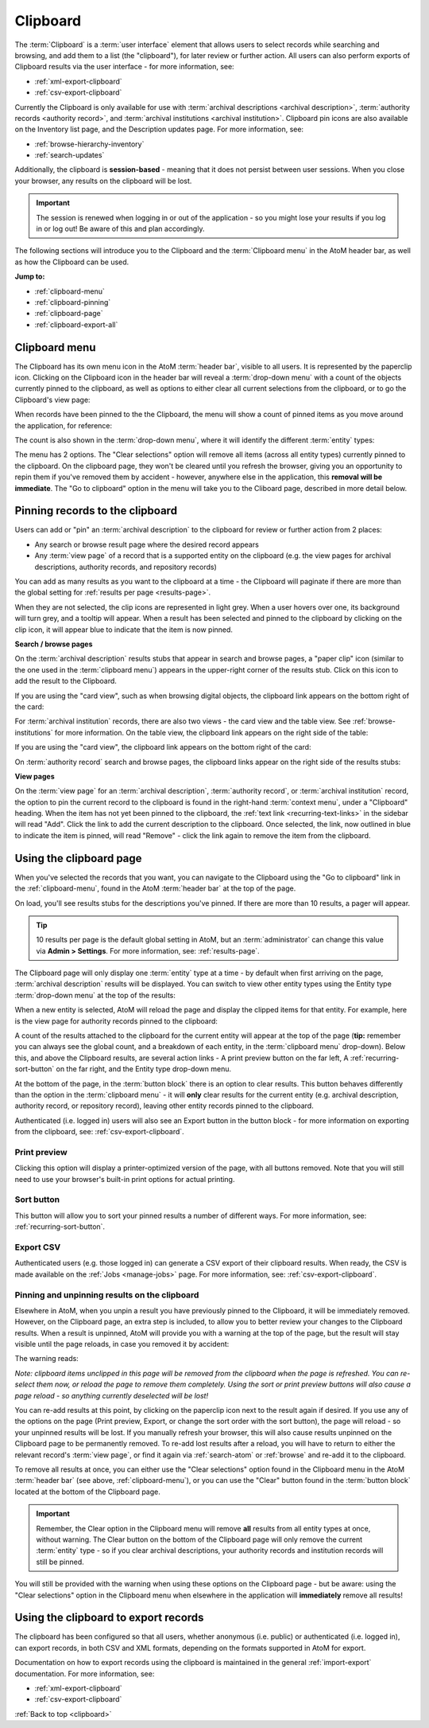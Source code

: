 .. _clipboard:

=========
Clipboard
=========

.. |clip| image:: images/paperclip.png
   :height: 18

.. |gears| image:: images/gears.png
   :height: 18

The :term:`Clipboard` is a :term:`user interface` element that allows users to
select records while searching and browsing, and add them to a list (the
"clipboard"), for later review or further action. All users can also perform 
exports of Clipboard results via the user interface - for more information, see: 

* :ref:`xml-export-clipboard`
* :ref:`csv-export-clipboard`

Currently the Clipboard is only available for use with 
:term:`archival descriptions <archival description>`,
:term:`authority records <authority record>`, and
:term:`archival institutions <archival institution>`. Clipboard pin icons are 
also available on the Inventory list page, and the Description updates page. For 
more information, see:

* :ref:`browse-hierarchy-inventory`
* :ref:`search-updates`

Additionally, the clipboard is **session-based** - meaning that it does not
persist between user sessions. When you close your browser, any results on
the clipboard will be lost.

.. IMPORTANT::

   The session is renewed when logging in or out of the application - so you
   might lose your results if you log in or log out! Be aware of this and plan
   accordingly.

.. image:: images/clipboard.*
   :align: center
   :width: 90%
   :alt: An image of the Clipboard with results.

The following sections will introduce you to the Clipboard and the
:term:`Clipboard menu` in the AtoM header bar, as well as how the Clipboard
can be used.

**Jump to:**

* :ref:`clipboard-menu`
* :ref:`clipboard-pinning`
* :ref:`clipboard-page`
* :ref:`clipboard-export-all`

.. SEEALSO::

   * :ref:`archival-descriptions`
   * :ref:`authority-records`
   * :ref:`archival-institutions`
   * :ref:`csv-export-clipboard`
   * :ref:`navigate`

.. _clipboard-menu:

Clipboard menu
==============

The Clipboard has its own menu icon in the AtoM :term:`header bar`, visible to
all users. It is represented by the |clip| paperclip icon. Clicking on the
Clipboard icon in the header bar will reveal a :term:`drop-down menu` with a
count of the objects currently pinned to the clipboard, as well as options to
either clear all current selections from the clipboard, or to go the
Clipboard's view page:

.. image:: images/clipboard-menu.*
   :align: center
   :width: 60%
   :alt: An image of the Clipboard menu.

When records have been pinned to the the Clipboard, the menu will show a
count of pinned items as you move around the application, for reference:

.. image:: images/clipboard-menu2.*
   :align: center
   :width: 40%
   :alt: An image of the Clipboard menu when items are pinned.

The count is also shown in the :term:`drop-down menu`, where it will identify
the different :term:`entity` types:

.. image:: images/clipboard-menu3.*
   :align: center
   :width: 30%
   :alt: An image of the Clipboard menu when items are pinned.

The menu has 2 options. The "Clear selections" option will remove all items
(across all entity types) currently pinned to the clipboard. On the clipboard page,
they won't be cleared until you refresh the browser, giving you an opportunity
to repin them if you've removed them by accident - however, anywhere else in the
application, this **removal will be immediate**. The "Go to clipboard" option
in the menu will take you to the Cliboard page, described in more detail
below.

.. _clipboard-pinning:

Pinning records to the clipboard
================================

Users can add or "pin" an :term:`archival description` to the clipboard for
review or further action from 2 places:

* Any search or browse result page where the desired record appears
* Any :term:`view page` of a record that is a supported entity on the
  clipboard (e.g. the view pages for archival descriptions, authority records,
  and repository records)

You can add as many results as you want to the clipboard at a time - the
Clipboard will paginate if there are more than the global setting for
:ref:`results per page <results-page>`.

When they are not selected, the clip icons are represented in light grey. When
a user hovers over one, its background will turn grey, and a tooltip will
appear. When a result has been selected and pinned to the clipboard by
clicking on the clip icon, it will appear blue to indicate that the item is
now pinned.

**Search / browse pages**

On the :term:`archival description` results stubs that appear in search and
browse pages, a "paper clip" icon (similar to the one used in the
:term:`clipboard menu`) appears in the upper-right corner of the results stub.
Click on this icon to add the result to the Clipboard.

.. image:: images/pin-results.*
   :align: center
   :width: 85%
   :alt: An image of archival description results being pinned to the clipboard

If you are using the "card view", such as when browsing digital objects, the
clipboard link appears on the bottom right of the card:

.. image:: images/pin-results-card.*
   :align: center
   :width: 85%
   :alt: An image of archival description results being pinned to the clipboard

For :term:`archival institution` records, there are also two views - the card
view and the table view. See :ref:`browse-institutions` for more information.
On the table view, the clipboard link appears on the right side of the table:

.. image:: images/pin-repos-table.*
   :align: center
   :width: 85%
   :alt: An image of repository results being pinned to the clipboard

If you are using the "card view", the clipboard link appears on the bottom
right of the card:

.. image:: images/pin-repos-card.*
   :align: center
   :width: 85%
   :alt: An image of repository results being pinned to the clipboard

On :term:`authority record` search and browse pages, the clipboard links
appear on the right side of the results stubs:

.. image:: images/browse-people-orgs.*
   :align: center
   :width: 85%
   :alt: An image of the browse authority records page with clipboard links
         visible

**View pages**

On the :term:`view page` for an :term:`archival description`,
:term:`authority record`, or :term:`archival institution` record, the option to
pin the current record to the clipboard is found in the right-hand
:term:`context menu`, under a "Clipboard" heading. When the item has not yet
been pinned to the clipboard, the :ref:`text link <recurring-text-links>` in
the sidebar will read "Add". Click the link to add the current description to
the clipboard. Once selected, the link, now outlined in blue to indicate the
item is pinned, will read "Remove" - click the link again to remove the item
from the clipboard.

.. image:: images/pin-viewpage.*
   :align: center
   :width: 60%
   :alt: An image of various clip icon states on an archival view page

.. _clipboard-page:

Using the clipboard page
========================

When you've selected the records that you want, you can navigate to the
Clipboard using the "Go to clipboard" link in the :ref:`clipboard-menu`, found
in the AtoM :term:`header bar` at the top of the page.

On load, you'll see results stubs for the descriptions you've pinned. If there
are more than 10 results, a pager will appear.

.. TIP::

   10 results per page is the default global setting in AtoM, but an
   :term:`administrator` can change this value via |gears| **Admin >
   Settings**. For more information, see: :ref:`results-page`.

The Clipboard page will only display one :term:`entity` type at a time - by
default when first arriving on the page, :term:`archival description` results
will be displayed. You can switch to view other entity types using the Entity
type :term:`drop-down menu` at the top of the results:

.. image:: images/clipboard-switch-entity.*
   :align: center
   :width: 85%
   :alt: An image of the entity type drop-down menu on the clipboard page

When a new entity is selected, AtoM will reload the page and display the
clipped items for that entity. For example, here is the view page for
authority records pinned to the clipboard:

.. image:: images/clipboard-actors.*
   :width: 85%
   :alt: An image of the entity type drop-down menu on the clipboard page

A count of the results attached to the clipboard for the current entity will
appear at the top of the page (**tip:** remember you can always see the
global count, and a breakdown of each entity, in the :term:`clipboard menu`
drop-down). Below this, and above the Clipboard results, are several action
links - A print preview button on the far left, A :ref:`recurring-sort-button`
on the far right, and the Entity type drop-down menu.

.. image:: images/clipboard-2.*
   :align: center
   :width: 85%
   :alt: An image of the clipboard, with the link options highlighted

At the bottom of the page, in the :term:`button block` there is an option to
clear results. This button behaves differently than the option in the |clip|
:term:`clipboard menu` - it will **only** clear results for the current entity
(e.g. archival description, authority record, or repository record), leaving
other entity records pinned to the clipboard.

Authenticated (i.e. logged in) users will also see an Export button in the
button block - for more information on exporting from the clipboard, see:
:ref:`csv-export-clipboard`.

Print preview
-------------

Clicking this option will display a printer-optimized version of the page,
with all buttons removed. Note that you will still need to use your browser's
built-in print options for actual printing.

.. image:: images/clipboard-print.*
   :align: center
   :width: 70%
   :alt: An image of a Clipboard print preview

Sort button
-----------

This button will allow you to sort your pinned results a number of different
ways. For more information, see: :ref:`recurring-sort-button`.

Export CSV
----------

Authenticated users (e.g. those logged in) can generate a CSV export of their
clipboard results. When ready, the CSV is made available on the
:ref:`Jobs <manage-jobs>` page. For more information, see:
:ref:`csv-export-clipboard`.

Pinning and unpinning results on the clipboard
----------------------------------------------

Elsewhere in AtoM, when you unpin a result you have previously pinned to the
Clipboard, it will be immediately removed. However, on the Clipboard page, an
extra step is included, to allow you to better review your changes to the
Clipboard results. When a result is unpinned, AtoM will provide you with a
warning at the top of the page, but the result will stay visible until the
page reloads, in case you removed it by accident:

.. image:: images/clipboard-warning.*
   :align: center
   :width: 85%
   :alt: An image of the clipboard, with a removal warning at the top

The warning reads:

*Note: clipboard items unclipped in this page will be removed from the
clipboard when the page is refreshed. You can re-select them now, or reload
the page to remove them completely. Using the sort or print preview buttons
will also cause a page reload - so anything currently deselected will be lost!*

You can re-add results at this point, by clicking on the paperclip icon next
to the result again if desired. If you use any of the options on the page
(Print preview, Export, or change the sort order with the sort button),
the page will reload - so your unpinned results will be lost. If you manually
refresh your browser, this will also cause results unpinned on the Clipboard
page to be permanently removed. To re-add lost results after a reload, you
will have to return to either the relevant record's :term:`view page`, or
find it again via :ref:`search-atom` or :ref:`browse` and re-add it to the
clipboard.

To remove all results at once, you can either use the "Clear selections"
option found in the |clip| Clipboard menu in the AtoM :term:`header bar` (see
above, :ref:`clipboard-menu`), or you can use the "Clear" button found in
the :term:`button block` located at the bottom of the Clipboard page.

.. IMPORTANT::

   Remember, the Clear option in the |clip| Clipboard menu will remove **all**
   results from all entity types at once, without warning. The Clear button on
   the bottom of the Clipboard page will only remove the current :term:`entity`
   type - so if you clear archival descriptions, your authority records and
   institution records will still be pinned.

.. image:: images/button-block-clipboard.*
   :align: center
   :width: 85%
   :alt: An image of the button block found on the Clipboard page

You will still be provided with the warning when using these options on the
Clipboard page - but be aware: using the "Clear selections" option in the
Clipboard menu when elsewhere in the application will **immediately** remove
all results!

.. _clipboard-export-all:

Using the clipboard to export records
=====================================

The clipboard has been configured so that all users, whether anonymous (i.e. 
public) or authenticated (i.e. logged in), can export records, in both CSV and
XML formats, depending on the formats supported in AtoM for export. 

Documentation on how to export records using the clipboard is maintained in the 
general :ref:`import-export` documentation. For more information, see: 

* :ref:`xml-export-clipboard`
* :ref:`csv-export-clipboard`

.. SEEALSO::

   * :ref:`clipboard`
   * :ref:`manage-jobs`
   * :ref:`csv-export-search`

:ref:`Back to top <clipboard>`